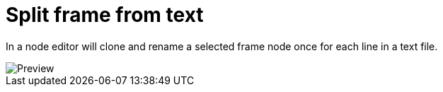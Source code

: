 = Split frame from text

In a node editor will clone and rename a selected frame node once for each line in a text file.

image::preview.png[Preview]
